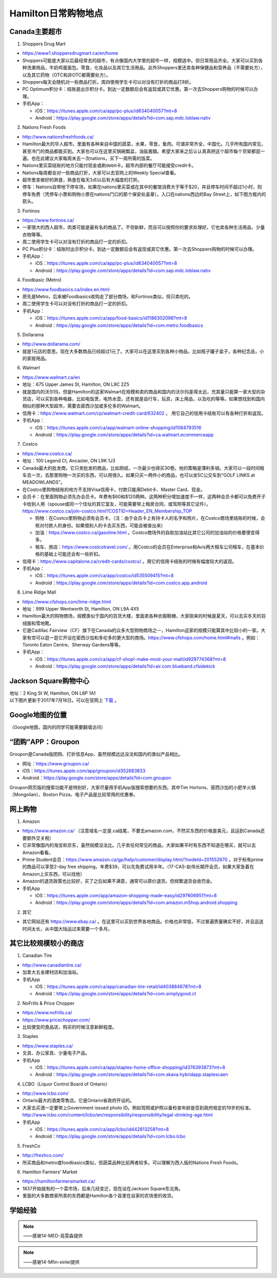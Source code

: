 ﻿Hamilton日常购物地点
==================================================================
Canada主要超市
---------------------------------------------------
1. Shoppers Drug Mart

- https://www1.shoppersdrugmart.ca/en/home
- Shoppers可能是大家以后最经常去的超市，有点像国内大学里的超市一样，规模适中。但日常用品齐全。大家可以买到各种洗漱用品，牛奶鸡蛋面包，零食，化妆品以及其它生活用品。此外Shoppers里还卖各种保健品和营养品（不需要处方），以及其它药物（OTC和非OTC都需要处方）。
- Shoppers每天会随机对一些商品打折。周四使用学生卡可以对没有打折的商品打8折。
- PC Optimum积分卡：结账是出示积分卡。到达一定数额后会有返现或其它优惠。第一次去Shoppers购物的时候可以办理。
- 手机App：

  - iOS：https://itunes.apple.com/ca/app/pc-plus/id634040057?mt=8
  - Android：https://play.google.com/store/apps/details?id=com.sap.mdc.loblaw.nativ

2. Nations Fresh Foods

- http://www.nationsfreshfoods.ca/
- Hamilton最大的华人超市。里面有各种来自中国的蔬菜，水果，零食，鱼肉。可谓非常齐全，中国化。几乎所有国内常见，甚至冷门的商品都能买到。大家也可以在这里买锅碗瓢盆，油盐酱醋。希望大家来之后认认真真把这个超市每个货架都逛一遍。也在此建议大家每周末去一次nations，买下一周所需的饭菜。
- Nations里买菜结账的地方只能付现金或刷debit卡。超市内部的餐厅可能接受credit卡。
- Nations每周都会对一些商品打折，大家可以去官网上的Weekly Special查看。
- 超市里卖做好的熟食，熟食在每天3点以后有大幅度的打折。
- 停车：Nations自带地下停车场，如果在nations里买菜或在其中的餐馆消费大于等于$20，并且停车时间不超过1小时，则停车免费（凭停车小票和购物小票在nations门口的那个保安处盖章）。入口在nations西边的Bay Street上，如下图方框内的箭头。

.. image:: /resource/GouWu/nations_parking.jpg
   :align: center
   :scale: 100%

3. Fortinos

- https://www.fortinos.ca/
- 一家很大的西人超市，肉类可能是最有名的商品了。不但新鲜，而且可以按照你的要求处理好。它也卖各种生活用品、少量衣物等等。
- 周二使用学生卡可以对没有打折的商品打一定的折扣。
- PC Plus积分卡：结账时出示积分卡。到达一定数额后会有返现或其它优惠。第一次去Shoppers购物的时候可以办理。
- 手机App：

  - iOS：https://itunes.apple.com/ca/app/pc-plus/id634040057?mt=8
  - Android：https://play.google.com/store/apps/details?id=com.sap.mdc.loblaw.nativ

4. Foodbasic (Metro)

- https://www.foodbasics.ca/index.en.html
- 原先是Metro，后来被Foodbasics收购走了部分商场，和Fortinos类似，但只卖吃的。
- 周二使用学生卡可以对没有打折的商品打一定的折扣。
- 手机App：

  - iOS：https://itunes.apple.com/ca/app/food-basics/id1186302098?mt=8
  - Android：https://play.google.com/store/apps/details?id=com.metro.foodbasics

5. Dollarama

- http://www.dollarama.com/
- 就是1元店的意思。现在大多数商品已经超过1元了。大家可以在这里买到各种小物品，比如瓶子罐子盒子，各种纪念品，小的家居用品。

6. Walmart

- https://www.walmart.ca/en
- 地址：675 Upper James St, Hamilton, ON L9C 2Z5
- 就是国内的沃尔玛，但是Hamilton的这家Walmart在规模和卖的商品和国内的沃尔玛差得太远，充其量只能算一家大型的杂货店，可以买到各种电器，比如电饭煲，电热水壶。还有就是自行车，玩具，床上用品，以及吃的等等。如果想找到和国内相似的那种大型超市，需要去密西沙加或多伦多的Walmart。
- 信用卡：https://www.walmart.com/cp/walmart-credit-card/632402 。 用它自己的信用卡结账可以有各种打折和返现。
- 手机App：

  - iOS：https://itunes.apple.com/ca/app/walmart-online-shopping/id1084793516
  - Android：https://play.google.com/store/apps/details?id=ca.walmart.ecommerceapp

7. Costco

- https://www.costco.ca/
- 地址：100 Legend Ct, Ancaster, ON L9K 1J3
- Canada最大的批发商。它只卖批发的商品，比如厕纸，一次最少也得买30卷。他的策略是薄利多销。大家可以一段时间租车去一次，去那里购物一次买的东西，可以用很久。如果只买一两件小的商品，也可以坐5C公交车到“GOLF LINKS at MEADOWLANDS”。
- 在Costco里购物结账的地方不支持Visa信用卡，付款只能用Debit卡、Master Card、现金。
- 会员卡：在里面购物必须先办会员卡。年费有$60和$120两种。这两种积分增加速度不一样，这两种会员卡都可以免费开子卡给别人用（spouse或同一个住址的其它室友，可能需要带上租房合同，或驾照等其它证件）。https://www.costco.ca/join-costco.html?COSTID=Header_EN_Membership_TOP

  - 购物：在Costco里购物必须有会员卡。（注：由于会员卡上有持卡人的名字和照片，在Costco商场里结账的时候，会核对付款人的身份。如果借别人的卡去买东西，可能会被查出来）
  - 加油：https://www.costco.ca/gasoline.html 。Costco商场外的自助加油站比其它公司的加油站的价格要便宜得多。
  - 租车、旅店：https://www.costcotravel.com/ 。用Costco的会员在Enterprise和Avis两大租车公司租车，在基本价格的基础上可能还会有一些折扣。
- 信用卡：https://www.capitalone.ca/credit-cards/costco/ 。用它的信用卡结账的时候有幅度较大的返现。
- 手机App：

  - iOS：https://itunes.apple.com/ca/app/costco/id535509415?mt=8
  - Android：https://play.google.com/store/apps/details?id=com.costco.app.android

8. Lime Ridge Mall

- https://www.cfshops.com/lime-ridge.html
- 地址：999 Upper Wentworth St, Hamilton, ON L9A 4X5
- Hamilton最大的购物商场，规模类似于国内的百货大楼，里面卖各种衣服鞋帽，大家刚来的时候是夏天，可以去买冬天的羽绒服和雪地靴。
- 它是Cadillac Fairview（CF）旗下在Canada的众多大型购物商场之一，Hamilton这家的规模只能算其中比较小的一家。大家有空可以逛一逛它开设在密西沙加和多伦多的更大型的商场。https://www.cfshops.com/home.html#malls 。例如：Toronto Eaton Centre、Sherway Gardens等等。
- 手机App：

  - iOS：https://itunes.apple.com/ca/app/cf-shop!-make-most-your-mall/id929774368?mt=8
  - Android：https://play.google.com/store/apps/details?id=air.com.blueband.cfsidekick

Jackson Square购物中心
-------------------------------------------------------------------------
| 地址：2 King St W, Hamilton, ON L8P 1A1
| 以下图片更新于2017年7月18日。可以在官网上 `下载`_ 。

.. image:: /resource/GouWu/JacksonSquareDirectory-201707-page-001.jpg
   :align: center

.. image:: /resource/GouWu/JacksonSquareDirectory-201707-page-002.jpg
   :align: center

.. image:: /resource/GouWu/JacksonSquareDirectory-201707-page-003.jpg
   :align: center

Google地图的位置
------------------------------------------------------------
（Google地图，国内的同学可能需要翻墙访问）

.. raw:: html

  <div align="center">
      <iframe src="https://www.google.com/maps/d/u/0/embed?mid=1a6AjLLdzg55eOPqf5nBoteIO_pY" width="640" height="480"></iframe>
  </div>

“团购”APP：Groupon
-----------------------------
Groupon是Canada版团购、打折信息App，虽然规模远远没法和国内的类似产品相比。

- 网址：https://www.groupon.ca/
- iOS：https://itunes.apple.com/app/groupon/id352683833
- Android：https://play.google.com/store/apps/details?id=com.groupon

Groupon网页版的搜索功能不是特别好，大家尽量用手机App版搜索想要的东西。其中Tim Hortons、密西沙加的小肥羊火锅（Mongolian）、Boston Pizza、电子产品是比较常用的优惠券。

网上购物
------------------------------
1. Amazon

- https://www.amazon.ca/ （注意域名一定是.ca结尾，不要去amazon.com，不然买东西的价格是美元，且运到Canada还要额外交关税）
- 它非常像国内的淘宝和京东，虽然规模没法比。几乎卖任何常见的商品，大家如果平时有东西不知道在哪买，就可以去Amazon看看。
- Prime Student会员：https://www.amazon.ca/gp/help/customer/display.html/?nodeId=201552870 。对于标有prime的商品可以享受2-day free shipping，年费$39，可以先免费试用半年。（17-CAS-赵伟长期开会员，如果大家急着在Amazon上买东西，可以找他）
- Amazon的退货政策也比较好，买了之后如果不满意，通常可以原价退货。但频繁退货会收罚金。
- 手机App

  - iOS：https://itunes.apple.com/app/amazon-shopping-made-easy/id297606951?mt=8
  - Android：https://play.google.com/store/apps/details?id=com.amazon.mShop.android.shopping

.. image:: /resource/GouWu/Amazon_Prime.png
   :align: center
   :scale: 25%

2. 其它

- 其它网站还有 https://www.ebay.ca/ 。在这里可以买到世界各地商品。价格也非常低，不过普遍质量确实不好，并且运送时间太长，从中国大陆运过来需要一个多月。

其它比较规模较小的商店
-----------------------------------------
1. Canadian Tire

- http://www.canadiantire.ca/
- 加拿大五金建材店和加油站。
- 手机App

  - iOS：https://itunes.apple.com/ca/app/canadian-tire-retail/id403884878?mt=8
  - Android：https://play.google.com/store/apps/details?id=com.simplygood.ct

2. NoFrills & Price Chopper

- https://www.nofrills.ca/
- https://www.pricechopper.com/
- 比较便宜的食品店，购买的时候注意新鲜程度。

3. Staples

- https://www.staples.ca/
- 文具、办公家具、少量电子产品。
- 手机App

  - iOS：https://itunes.apple.com/ca/app/staples-home-office-shopping/id376393873?mt=8
  - Android：https://play.google.com/store/apps/details?id=com.skava.hybridapp.staplescaen

4. LCBO（Liquor Control Board of Ontario）

- http://www.lcbo.com/
- Ontario最大的酒类零售店。它是Ontario省政府开设的。
- 大家去买酒一定要带上Government issued photo ID。例如驾照或护照以备检查年龄是否到政府规定的19岁的标准。http://www.lcbo.com/content/lcbo/en/responsibility/responsibility/legal-drinking-age.html
- 手机App

  - iOS：https://itunes.apple.com/ca/app/lcbo/id442813258?mt=8
  - Android：https://play.google.com/store/apps/details?id=com.lcbo.lcbo

5. FreshCo

- http://freshco.com/
- 所买商品和metro或foodbasics类似，但蔬菜品种比前两者较多。可以理解为西人版的Nations Fresh Foods。

6. Hamilton Farmers' Market

- https://hamiltonfarmersmarket.ca/
- 1837开始就有的一个菜市场，后来几经变迁，现在设在Jackson Square东北角。
- 里面的大多数商家所卖的东西都是Hamilton各个县里在自家的农场里的收货。

学姐经验
--------------------------------------------------------
.. note::
   
   .. image:: /resource/GouWu/Hamilton购物高雯淼(1).jpg
      :align: center

   .. image:: /resource/GouWu/Hamilton购物高雯淼(2).jpg
      :align: center

   .. image:: /resource/GouWu/Hamilton购物高雯淼(3).jpg
      :align: center

   .. image:: /resource/GouWu/Hamilton购物高雯淼(4).jpg
      :align: center

   .. image:: /resource/GouWu/Hamilton购物高雯淼(5).jpg
      :align: center

   ——感谢14-MED-高雯淼提供

.. note::
   
   .. image:: /resource/GouWu/H1.png
      :align: center

   .. image:: /resource/GouWu/H2.png
      :align: center

   .. image:: /resource/GouWu/H3.png
      :align: center

   .. image:: /resource/GouWu/H4.png
      :align: center

   .. image:: /resource/GouWu/H5.png
      :align: center

   .. image:: /resource/GouWu/H6.png
      :align: center

   .. image:: /resource/GouWu/H7.png
      :align: center

   .. image:: /resource/GouWu/H8.png
      :align: center

   .. image:: /resource/GouWu/H9.png
      :align: center

   ——感谢14-Mfin-xinlei提供


.. _下载: http://www.realpropertieslimited.com/hamilton/jackson-square-availability.html